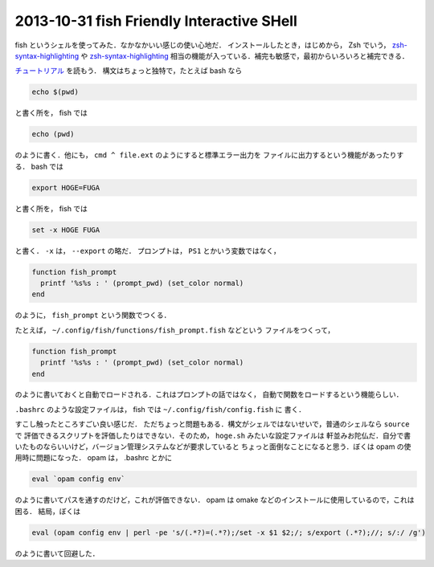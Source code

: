 2013-10-31 fish Friendly Interactive SHell
================================================================================

fish というシェルを使ってみた．なかなかいい感じの使い心地だ．
インストールしたとき，はじめから， Zsh でいう，
`zsh-syntax-highlighting <https://github.com/zsh-users/zsh-syntax-highlighting>`_
や
`zsh-syntax-highlighting <https://github.com/zsh-users/zsh-history-substring-search>`_
相当の機能が入っている．補完も敏感で，最初からいろいろと補完できる．

`チュートリアル <http://fishshell.com/docs/current/tutorial.html>`_ を読もう．
構文はちょっと独特で，たとえば bash なら

.. code::

   echo $(pwd)

と書く所を， fish では

.. code::

   echo (pwd)

のように書く．他にも， ``cmd ^ file.ext`` のようにすると標準エラー出力を
ファイルに出力するという機能があったりする． bash では

.. code::

   export HOGE=FUGA

と書く所を， fish では

.. code::

   set -x HOGE FUGA

と書く． ``-x`` は， ``--export`` の略だ．
プロンプトは， ``PS1`` とかいう変数ではなく，

.. code::

   function fish_prompt
     printf '%s%s : ' (prompt_pwd) (set_color normal)
   end

のように， ``fish_prompt`` という関数でつくる．

たとえば， ``~/.config/fish/functions/fish_prompt.fish`` などという
ファイルをつくって，

.. code::

   function fish_prompt
     printf '%s%s : ' (prompt_pwd) (set_color normal)
   end

のように書いておくと自動でロードされる．これはプロンプトの話ではなく，
自動で関数をロードするという機能らしい．

``.bashrc`` のような設定ファイルは， fish では ``~/.config/fish/config.fish`` に
書く．

すこし触ったところすごい良い感じだ．
ただちょっと問題もある．構文がシェルではないせいで，普通のシェルなら ``source`` で
評価できるスクリプトを評価したりはできない．そのため， ``hoge.sh`` みたいな設定ファイルは
軒並みお陀仏だ．自分で書いたものならいいけど，バージョン管理システムなどが要求していると
ちょっと面倒なことになると思う．ぼくは opam の使用時に問題になった．
opam は， .bashrc とかに

.. code::

   eval `opam config env`

のように書いてパスを通すのだけど，これが評価できない．
opam は omake などのインストールに使用しているので，これは困る．
結局，ぼくは 

.. code::

   eval (opam config env | perl -pe 's/(.*?)=(.*?);/set -x $1 $2;/; s/export (.*?);//; s/:/ /g')

のように書いて回避した．